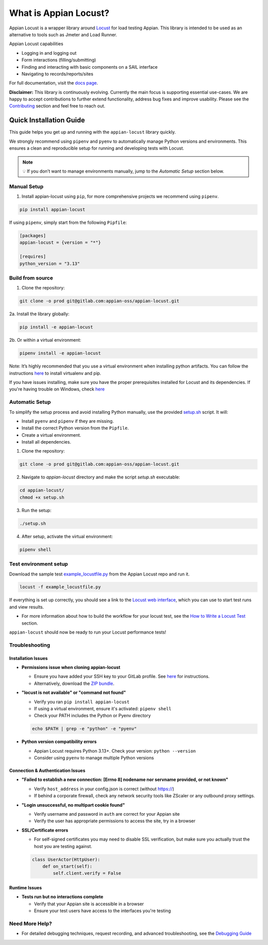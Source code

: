 .. what_is_appian_locust-inclusion-begin-do-not-remove

#######################################
What is Appian Locust?
#######################################

Appian Locust is a wrapper library around `Locust <https://locust.io>`__ for load testing Appian.
This library is intended to be used as an alternative to tools such as Jmeter and Load Runner.

Appian Locust capabilities

- Logging in and logging out
- Form interactions (filling/submitting)
- Finding and interacting with basic components on a SAIL interface
- Navigating to records/reports/sites

.. what_is_appian_locust-inclusion-end-do-not-remove


For full documentation, visit the `docs page <https://appian-locust.readthedocs.io/en/latest/>`__.

.. disclaimer-inclusion-begin-do-not-remove

**Disclaimer:**
This library is continuously evolving.
Currently the main focus is supporting essential use-cases.
We are happy to accept contributions to further extend functionality, address bug fixes and improve usability.
Please see the `Contributing <https://appian-locust.readthedocs.io/en/latest/contributing.html>`__ section and feel free to reach out.

.. disclaimer-inclusion-end-do-not-remove

.. quick_start-inclusion-begin-do-not-remove

************************
Quick Installation Guide
************************

This guide helps you get up and running with the ``appian-locust`` library quickly.

We strongly recommend using ``pipenv`` and ``pyenv`` to automatically manage Python versions and environments. This ensures a clean and reproducible setup for running and developing tests with Locust.

.. note::
  💡 If you don’t want to manage environments manually, jump to the *Automatic Setup* section below.

Manual Setup
------------

1. Install appian-locust using ``pip``, for more comprehensive projects we recommend using ``pipenv``.

.. code-block:: bash

      pip install appian-locust


If using ``pipenv``, simply start from the following ``Pipfile``:

.. code-block:: toml

    [packages]
    appian-locust = {version = "*"}

    [requires]
    python_version = "3.13"

Build from source
----------------------
1. Clone the repository:

.. code-block:: bash

    git clone -o prod git@gitlab.com:appian-oss/appian-locust.git


2a. Install the library globally:

.. code-block:: bash

    pip install -e appian-locust


2b. Or within a virtual environment:

.. code-block:: bash

    pipenv install -e appian-locust

Note: It’s highly recommended that you use a virtual environment when installing python artifacts. You can follow the instructions `here <https://packaging.python.org/guides/installing-using-pip-and-virtual-environments/>`__ to install virtualenv and pip.

If you have issues installing, make sure you have the proper prerequisites installed for Locust and its dependencies.
If you're having trouble on Windows, check `here <https://github.com/locustio/locust/issues/1208#issuecomment-569693439>`__

Automatic Setup
---------------

To simplify the setup process and avoid installing Python manually, use the provided `setup.sh <https://gitlab.com/appian-oss/appian-locust/-/blob/main/setup.sh>`__ script. It will:

- Install ``pyenv`` and ``pipenv`` if they are missing.
- Install the correct Python version from the ``Pipfile``.
- Create a virtual environment.
- Install all dependencies.

1. Clone the repository:

.. code-block:: bash

    git clone -o prod git@gitlab.com:appian-oss/appian-locust.git


2. Navigate to `appian-locust` directory and make the script `setup.sh` executable:

.. code-block:: bash

    cd appian-locust/
    chmod +x setup.sh

3. Run the setup:

.. code-block:: bash

    ./setup.sh

4. After setup, activate the virtual environment:

.. code-block:: bash

    pipenv shell


Test environment setup
----------------------
Download the sample test `example_locustfile.py <https://gitlab.com/appian-oss/appian-locust/-/blob/main/examples/example_locustfile.py>`__ from the Appian Locust repo and run it.

.. code-block:: bash

    locust -f example_locustfile.py

If everything is set up correctly, you should see a link to the `Locust web interface <https://docs.locust.io/en/stable/quickstart.html#locust-s-web-interface>`__, which you can use to start test runs and view results.

* For more information about how to build the workflow for your locust test, see the `How to Write a Locust Test <https://appian-locust.readthedocs.io/en/latest/how_to_write_locust_tests.html>`__ section.

``appian-locust`` should now be ready to run your Locust performance tests!

Troubleshooting
----------------

Installation Issues
^^^^^^^^^^^^^^^^^^^

* **Permissions issue when cloning appian-locust**

  * Ensure you have added your SSH key to your GitLab profile. See `here <https://docs.gitlab.com/ee/user/ssh.html#add-an-ssh-key-to-your-gitlab-account>`__ for instructions.
  * Alternatively, download the `ZIP bundle <https://gitlab.com/appian-oss/appian-locust/-/archive/main/appian-locust-main.zip>`__.

* **"locust is not available" or "command not found"**

  * Verify you ran ``pip install appian-locust``
  * If using a virtual environment, ensure it's activated: ``pipenv shell``
  * Check your PATH includes the Python or Pyenv directory

  .. code-block:: bash

    echo $PATH | grep -e "python" -e "pyenv"

* **Python version compatibility errors**

  * Appian Locust requires Python 3.13+. Check your version: ``python --version``
  * Consider using ``pyenv`` to manage multiple Python versions


Connection & Authentication Issues
^^^^^^^^^^^^^^^^^^^^^^^^^^^^^^^^^^

* **"Failed to establish a new connection: [Errno 8] nodename nor servname provided, or not known"**

  * Verify ``host_address`` in your config.json is correct (without https://)
  * If behind a corporate firewall, check any network security tools like ZScaler or any outbound proxy settings.

* **"Login unsuccessful, no multipart cookie found"**

  * Verify username and password in ``auth`` are correct for your Appian site
  * Verify the user has appropriate permissions to access the site, try in a browser

* **SSL/Certificate errors**

  * For self-signed certificates you may need to disable SSL verification, but make sure you actually trust the host you are testing against.

  .. code-block:: python

      class UserActor(HttpUser):
          def on_start(self):
              self.client.verify = False


Runtime Issues
^^^^^^^^^^^^^^^^^^

* **Tests run but no interactions complete**

  * Verify that your Appian site is accessible in a browser
  * Ensure your test users have access to the interfaces you're testing


Need More Help?
-------------------

* For detailed debugging techniques, request recording, and advanced troubleshooting, see the `Debugging Guide <https://appian-locust.readthedocs.io/en/latest/debugging.html>`__

.. quick_start-inclusion-end-do-not-remove
